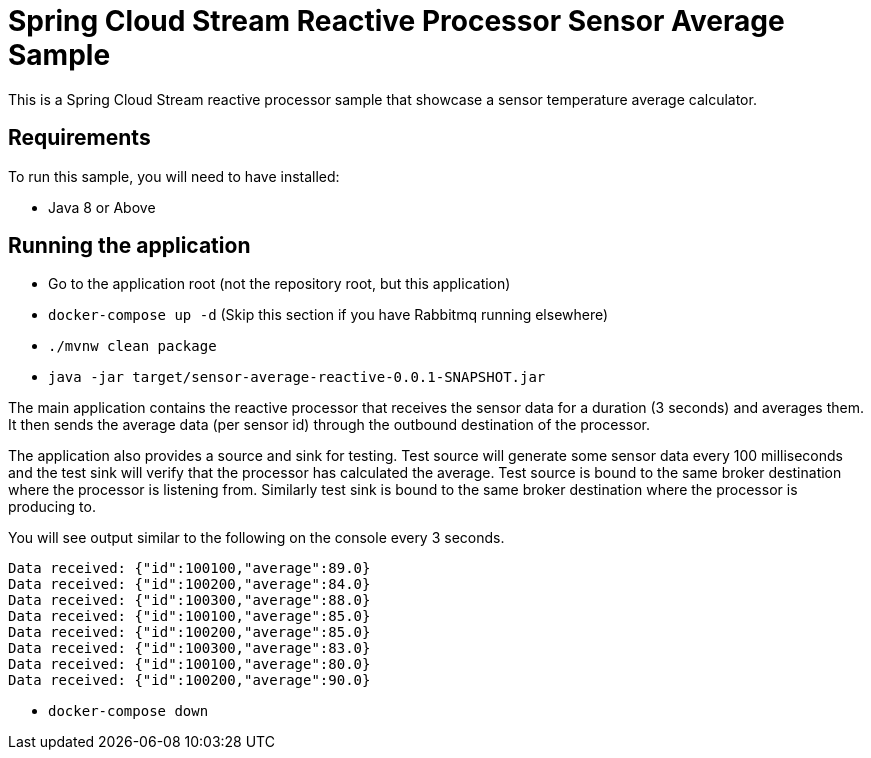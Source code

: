 Spring Cloud Stream Reactive Processor Sensor Average Sample
=============================================================

This is a Spring Cloud Stream reactive processor sample that showcase a sensor temperature average calculator.

## Requirements

To run this sample, you will need to have installed:

* Java 8 or Above

## Running the application

* Go to the application root (not the repository root, but this application)
* `docker-compose up -d` (Skip this section if you have Rabbitmq running elsewhere)

* `./mvnw clean package`

* `java -jar target/sensor-average-reactive-0.0.1-SNAPSHOT.jar`

The main application contains the reactive processor that receives the sensor data for a duration (3 seconds) and averages them.
It then sends the average data (per sensor id) through the outbound destination of the processor.

The application also provides a source and sink for testing.
Test source will generate some sensor data every 100 milliseconds and the test sink will verify that the processor has calculated the average.
Test source is bound to the same broker destination where the processor is listening from.
Similarly test sink is bound to the same broker destination where the processor is producing to.

You will see output similar to the following on the console every 3 seconds.

```
Data received: {"id":100100,"average":89.0}
Data received: {"id":100200,"average":84.0}
Data received: {"id":100300,"average":88.0}
Data received: {"id":100100,"average":85.0}
Data received: {"id":100200,"average":85.0}
Data received: {"id":100300,"average":83.0}
Data received: {"id":100100,"average":80.0}
Data received: {"id":100200,"average":90.0}
```

* `docker-compose down`